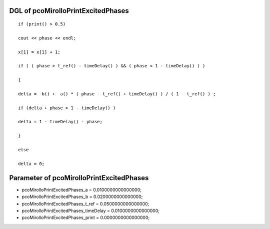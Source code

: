 

DGL of pcoMirolloPrintExcitedPhases
------------------------------------------

::


	if (print() > 0.5)

	cout << phase << endl;

	x[1] = x[1] + 1;

	if ( ( phase > t_ref() - timeDelay() ) && ( phase < 1 - timeDelay() ) )

	{

	delta =  b() +  a() * ( phase - t_ref() + timeDelay() ) / ( 1 - t_ref() ) ;

	if (delta + phase > 1 - timeDelay() )

	delta = 1 - timeDelay() - phase;

	}

	else

	delta = 0;

Parameter of pcoMirolloPrintExcitedPhases
-----------------------------------------



- pcoMirolloPrintExcitedPhases_a 		 =  0.0100000000000000; 
- pcoMirolloPrintExcitedPhases_b 		 =  0.0200000000000000; 
- pcoMirolloPrintExcitedPhases_t_ref 		 =  0.0500000000000000; 
- pcoMirolloPrintExcitedPhases_timeDelay 		 =  0.0100000000000000; 
- pcoMirolloPrintExcitedPhases_print 		 =  0.0000000000000000; 

